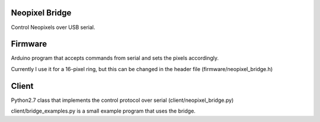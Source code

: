 Neopixel Bridge
===============

Control Neopixels over USB serial.

Firmware
========

Arduino program that accepts commands from serial and sets the pixels accordingly.

Currently I use it for a 16-pixel ring, but this can be changed in the header file
(firmware/neopixel_bridge.h)

Client
======

Python2.7 class that implements the control protocol over serial
(client/neopixel_bridge.py)

client/bridge_examples.py is a small example program that uses the bridge.

